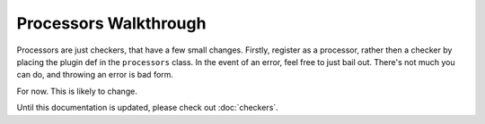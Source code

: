 Processors Walkthrough
----------------------

Processors are just checkers, that have a few small changes. Firstly,
register as a processor, rather then a checker by placing the plugin def
in the ``processors`` class. In the event of an error, feel free to just
bail out. There's not much you can do, and throwing an error is bad form.

For now. This is likely to change.

Until this documentation is updated, please check out :doc:`checkers`.

.. XXX: Link to the other guide.
